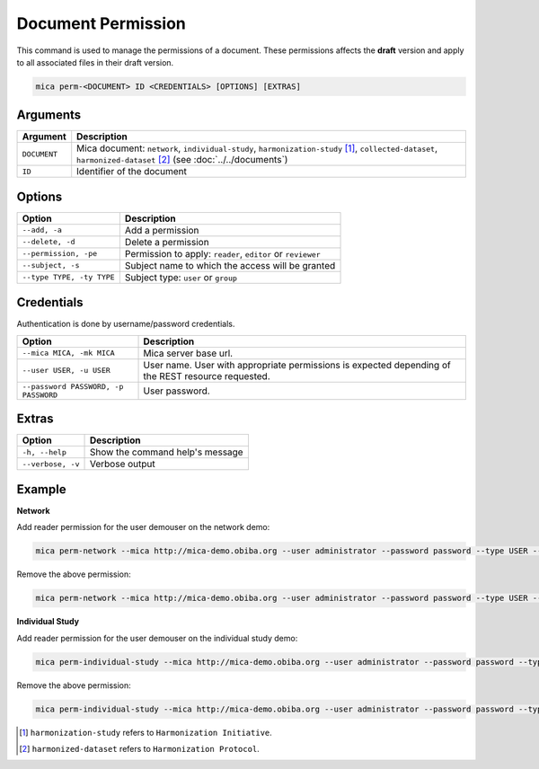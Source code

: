 Document Permission
===================

This command is used to manage the permissions of a document. These permissions affects the **draft** version and apply to all associated files in their draft version.

.. code-block:: bash

  mica perm-<DOCUMENT> ID <CREDENTIALS> [OPTIONS] [EXTRAS]

Arguments
---------

============ ===========
Argument     Description
============ ===========
``DOCUMENT`` Mica document: ``network``, ``individual-study``, ``harmonization-study`` [1]_, ``collected-dataset``, ``harmonized-dataset``  [2]_ (see :doc:`../../documents`)
``ID``       Identifier of the document
============ ===========

Options
-------

================================================= ====================================
Option                                            Description
================================================= ====================================
``--add, -a``                                     Add a permission
``--delete, -d``                                  Delete a permission
``--permission, -pe``                             Permission to apply: ``reader``, ``editor`` or ``reviewer``
``--subject, -s``                                 Subject name to which the access will be granted
``--type TYPE, -ty TYPE``                         Subject type: ``user`` or ``group``
================================================= ====================================

Credentials
-----------

Authentication is done by username/password credentials.

==================================== ====================================
Option                               Description
==================================== ====================================
``--mica MICA, -mk MICA``            Mica server base url.
``--user USER, -u USER``             User name. User with appropriate permissions is expected depending of the REST resource requested.
``--password PASSWORD, -p PASSWORD`` User password.
==================================== ====================================

Extras
------

================= =================
Option            Description
================= =================
``-h, --help``    Show the command help's message
``--verbose, -v`` Verbose output
================= =================

Example
-------

**Network**

Add reader permission for the user demouser on the network demo:

.. code-block:: bash

  mica perm-network --mica http://mica-demo.obiba.org --user administrator --password password --type USER --subject demouser --add --permission reader demo

Remove the above permission:

.. code-block:: bash

  mica perm-network --mica http://mica-demo.obiba.org --user administrator --password password --type USER --subject demouser --delete demo

**Individual Study**

Add reader permission for the user demouser on the individual study demo:

.. code-block:: bash

  mica perm-individual-study --mica http://mica-demo.obiba.org --user administrator --password password --type USER --subject demouser --add --permission reader demo

Remove the above permission:

.. code-block:: bash

  mica perm-individual-study --mica http://mica-demo.obiba.org --user administrator --password password --type USER --subject demouser --delete demo

.. [1] ``harmonization-study`` refers to ``Harmonization Initiative``.
.. [2] ``harmonized-dataset`` refers to ``Harmonization Protocol``.